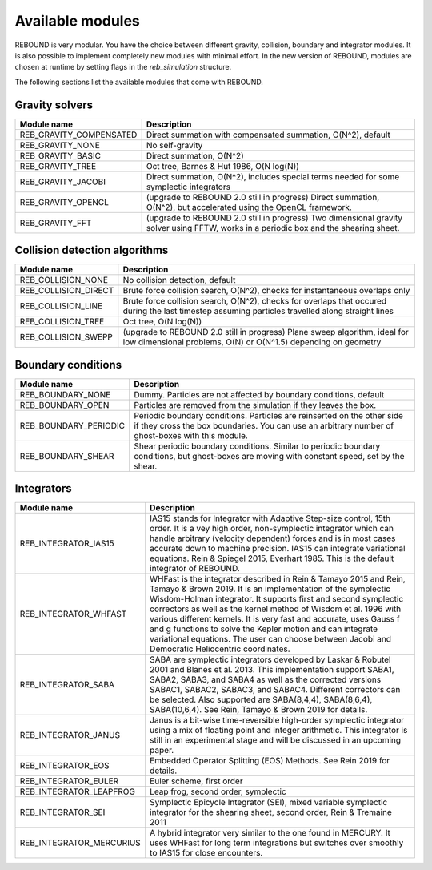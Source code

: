 Available modules
=================

REBOUND is very modular. You have the choice between different gravity, collision, boundary and integrator modules. It is also possible to implement completely new modules with minimal effort. In the new version of REBOUND, modules are chosen at runtime by setting flags in the `reb_simulation` structure. 

The following sections list the available modules that come with REBOUND.

Gravity solvers
---------------
 
=======================  ============================================ 
Module name               Description
=======================  ============================================ 
REB_GRAVITY_COMPENSATED   Direct summation with compensated summation, O(N^2), default
REB_GRAVITY_NONE          No self-gravity
REB_GRAVITY_BASIC         Direct summation, O(N^2)
REB_GRAVITY_TREE          Oct tree, Barnes & Hut 1986, O(N log(N))
REB_GRAVITY_JACOBI        Direct summation, O(N^2), includes special terms needed for some symplectic integrators
REB_GRAVITY_OPENCL        (upgrade to REBOUND 2.0 still in progress) Direct summation, O(N^2), but accelerated using the OpenCL framework.
REB_GRAVITY_FFT           (upgrade to REBOUND 2.0 still in progress) Two dimensional gravity solver using FFTW, works in a periodic box and the shearing sheet. 
=======================  ============================================ 


Collision detection algorithms
----------------------------

=======================  ============================================ 
Module name               Description
=======================  ============================================ 
REB_COLLISION_NONE        No collision detection, default
REB_COLLISION_DIRECT      Brute force collision search, O(N^2), checks for instantaneous overlaps only 
REB_COLLISION_LINE        Brute force collision search, O(N^2), checks for overlaps that occured during the last timestep assuming particles travelled along straight lines
REB_COLLISION_TREE        Oct tree, O(N log(N))
REB_COLLISION_SWEPP       (upgrade to REBOUND 2.0 still in progress) Plane sweep algorithm, ideal for low dimensional  problems, O(N) or O(N^1.5) depending on geometry 
=======================  ============================================ 


Boundary conditions
-------------------

=======================  ============================================ 
Module name               Description
=======================  ============================================ 
REB_BOUNDARY_NONE         Dummy. Particles are not affected by boundary conditions, default
REB_BOUNDARY_OPEN         Particles are removed from the simulation if they leaves the box.
REB_BOUNDARY_PERIODIC     Periodic boundary conditions. Particles are reinserted on the other side if they cross the box boundaries. You can use an arbitrary number of ghost-boxes with this module.
REB_BOUNDARY_SHEAR        Shear periodic boundary conditions. Similar to periodic boundary conditions, but ghost-boxes are moving with constant speed, set by the shear.
=======================  ============================================ 
 

Integrators
-----------

==========================  ============================================ 
Module name                 Description
==========================  ============================================ 
REB_INTEGRATOR_IAS15        IAS15 stands for Integrator with Adaptive Step-size control, 15th order. It is a vey high order, non-symplectic integrator which can handle arbitrary (velocity dependent) forces and is in most cases accurate down to machine precision. IAS15 can integrate variational equations. Rein & Spiegel 2015, Everhart 1985. This is the default integrator of REBOUND.
REB_INTEGRATOR_WHFAST       WHFast is the integrator described in Rein & Tamayo 2015 and Rein, Tamayo & Brown 2019. It is an implementation of the symplectic Wisdom-Holman integrator. It supports first and second symplectic correctors as well as the kernel method of Wisdom et al. 1996 with various different kernels. It is very fast and accurate, uses Gauss f and g functions to solve the Kepler motion and can integrate variational equations. The user can choose between Jacobi and Democratic Heliocentric coordinates. 
REB_INTEGRATOR_SABA         SABA are symplectic integrators developed by Laskar & Robutel 2001 and Blanes et al. 2013. This implementation support SABA1, SABA2, SABA3, and SABA4 as well as the corrected versions SABAC1, SABAC2, SABAC3, and SABAC4. Different correctors can be selected. Also supported are SABA(8,4,4), SABA(8,6,4), SABA(10,6,4). See Rein, Tamayo & Brown 2019 for details. 
REB_INTEGRATOR_JANUS        Janus is a bit-wise time-reversible high-order symplectic integrator using a mix of floating point and integer arithmetic. This integrator is still in an experimental stage and will be discussed in an upcoming paper. 
REB_INTEGRATOR_EOS          Embedded Operator Splitting (EOS) Methods. See Rein 2019 for details.
REB_INTEGRATOR_EULER        Euler scheme, first order
REB_INTEGRATOR_LEAPFROG     Leap frog, second order, symplectic
REB_INTEGRATOR_SEI          Symplectic Epicycle Integrator (SEI), mixed variable symplectic integrator for the shearing sheet, second order, Rein & Tremaine 2011
REB_INTEGRATOR_MERCURIUS    A hybrid integrator very similar to the one found in MERCURY. It uses WHFast for long term integrations but switches over smoothly to IAS15 for close encounters.  
==========================  ============================================ 


